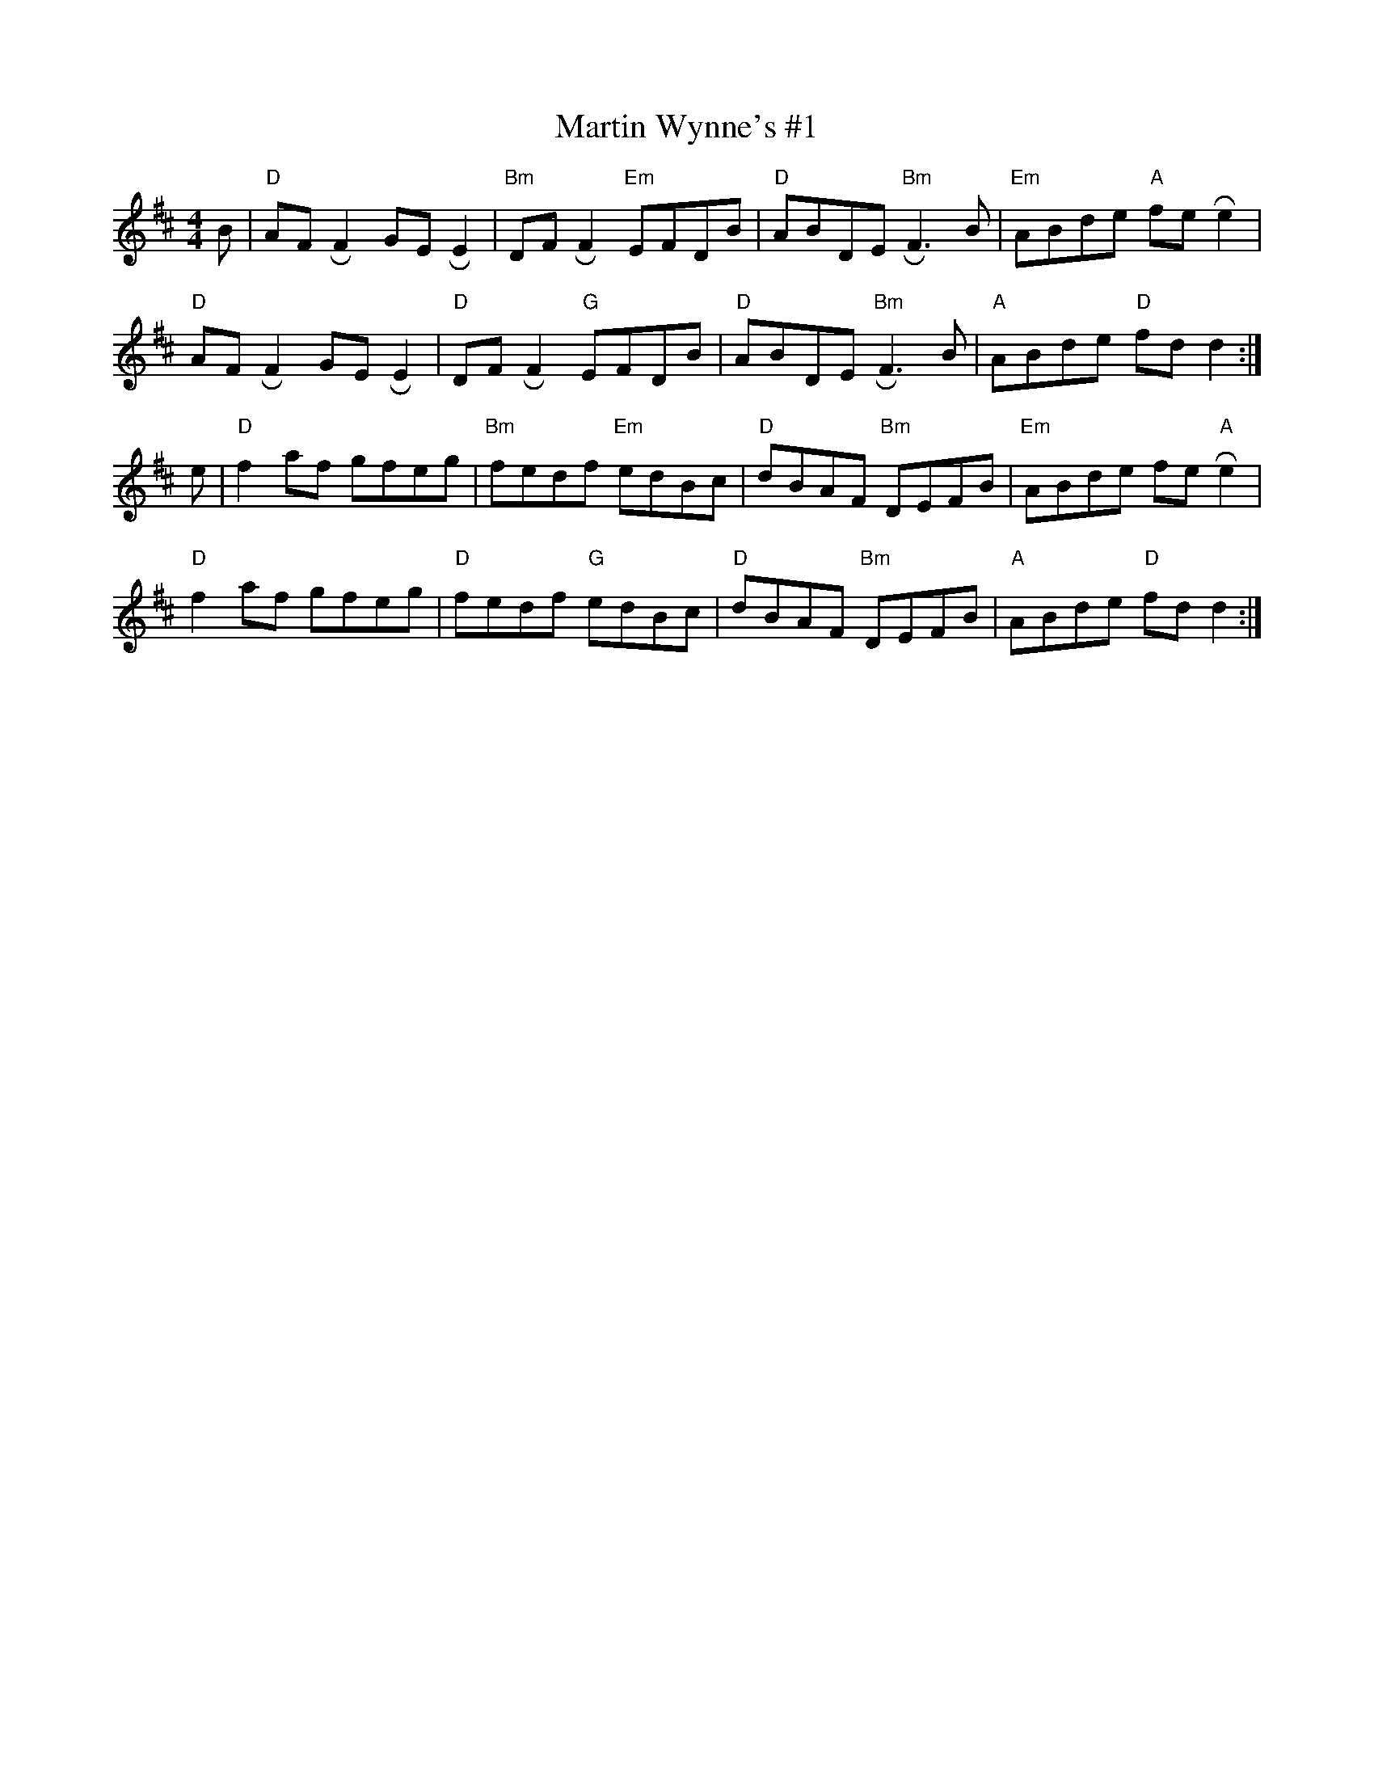 X: 3
T: Martin Wynne's #1
M: 4/4
L: 1/8
K: Dmaj
B|"D"AF !roll!F2 GE !roll!E2|"Bm"DF !roll!F2  "Em"EFDB|"D"ABDE "Bm"!roll!F3 B|"Em"ABde "A"fe!roll!e2|
"D"AF !roll!F2 GE !roll!E2|"D"DF !roll!F2  "G"EFDB|"D"ABDE "Bm"!roll!F3 B|"A"ABde "D"fd d2:|]
e|"D"f2 af gfeg|"Bm"fedf "Em"edBc|"D"dBAF "Bm"DEFB|"Em"ABde fe "A"!roll!e2|
"D"f2 af gfeg|"D"fedf "G"edBc|"D"dBAF "Bm"DEFB|"A"ABde "D"fd d2:|]



